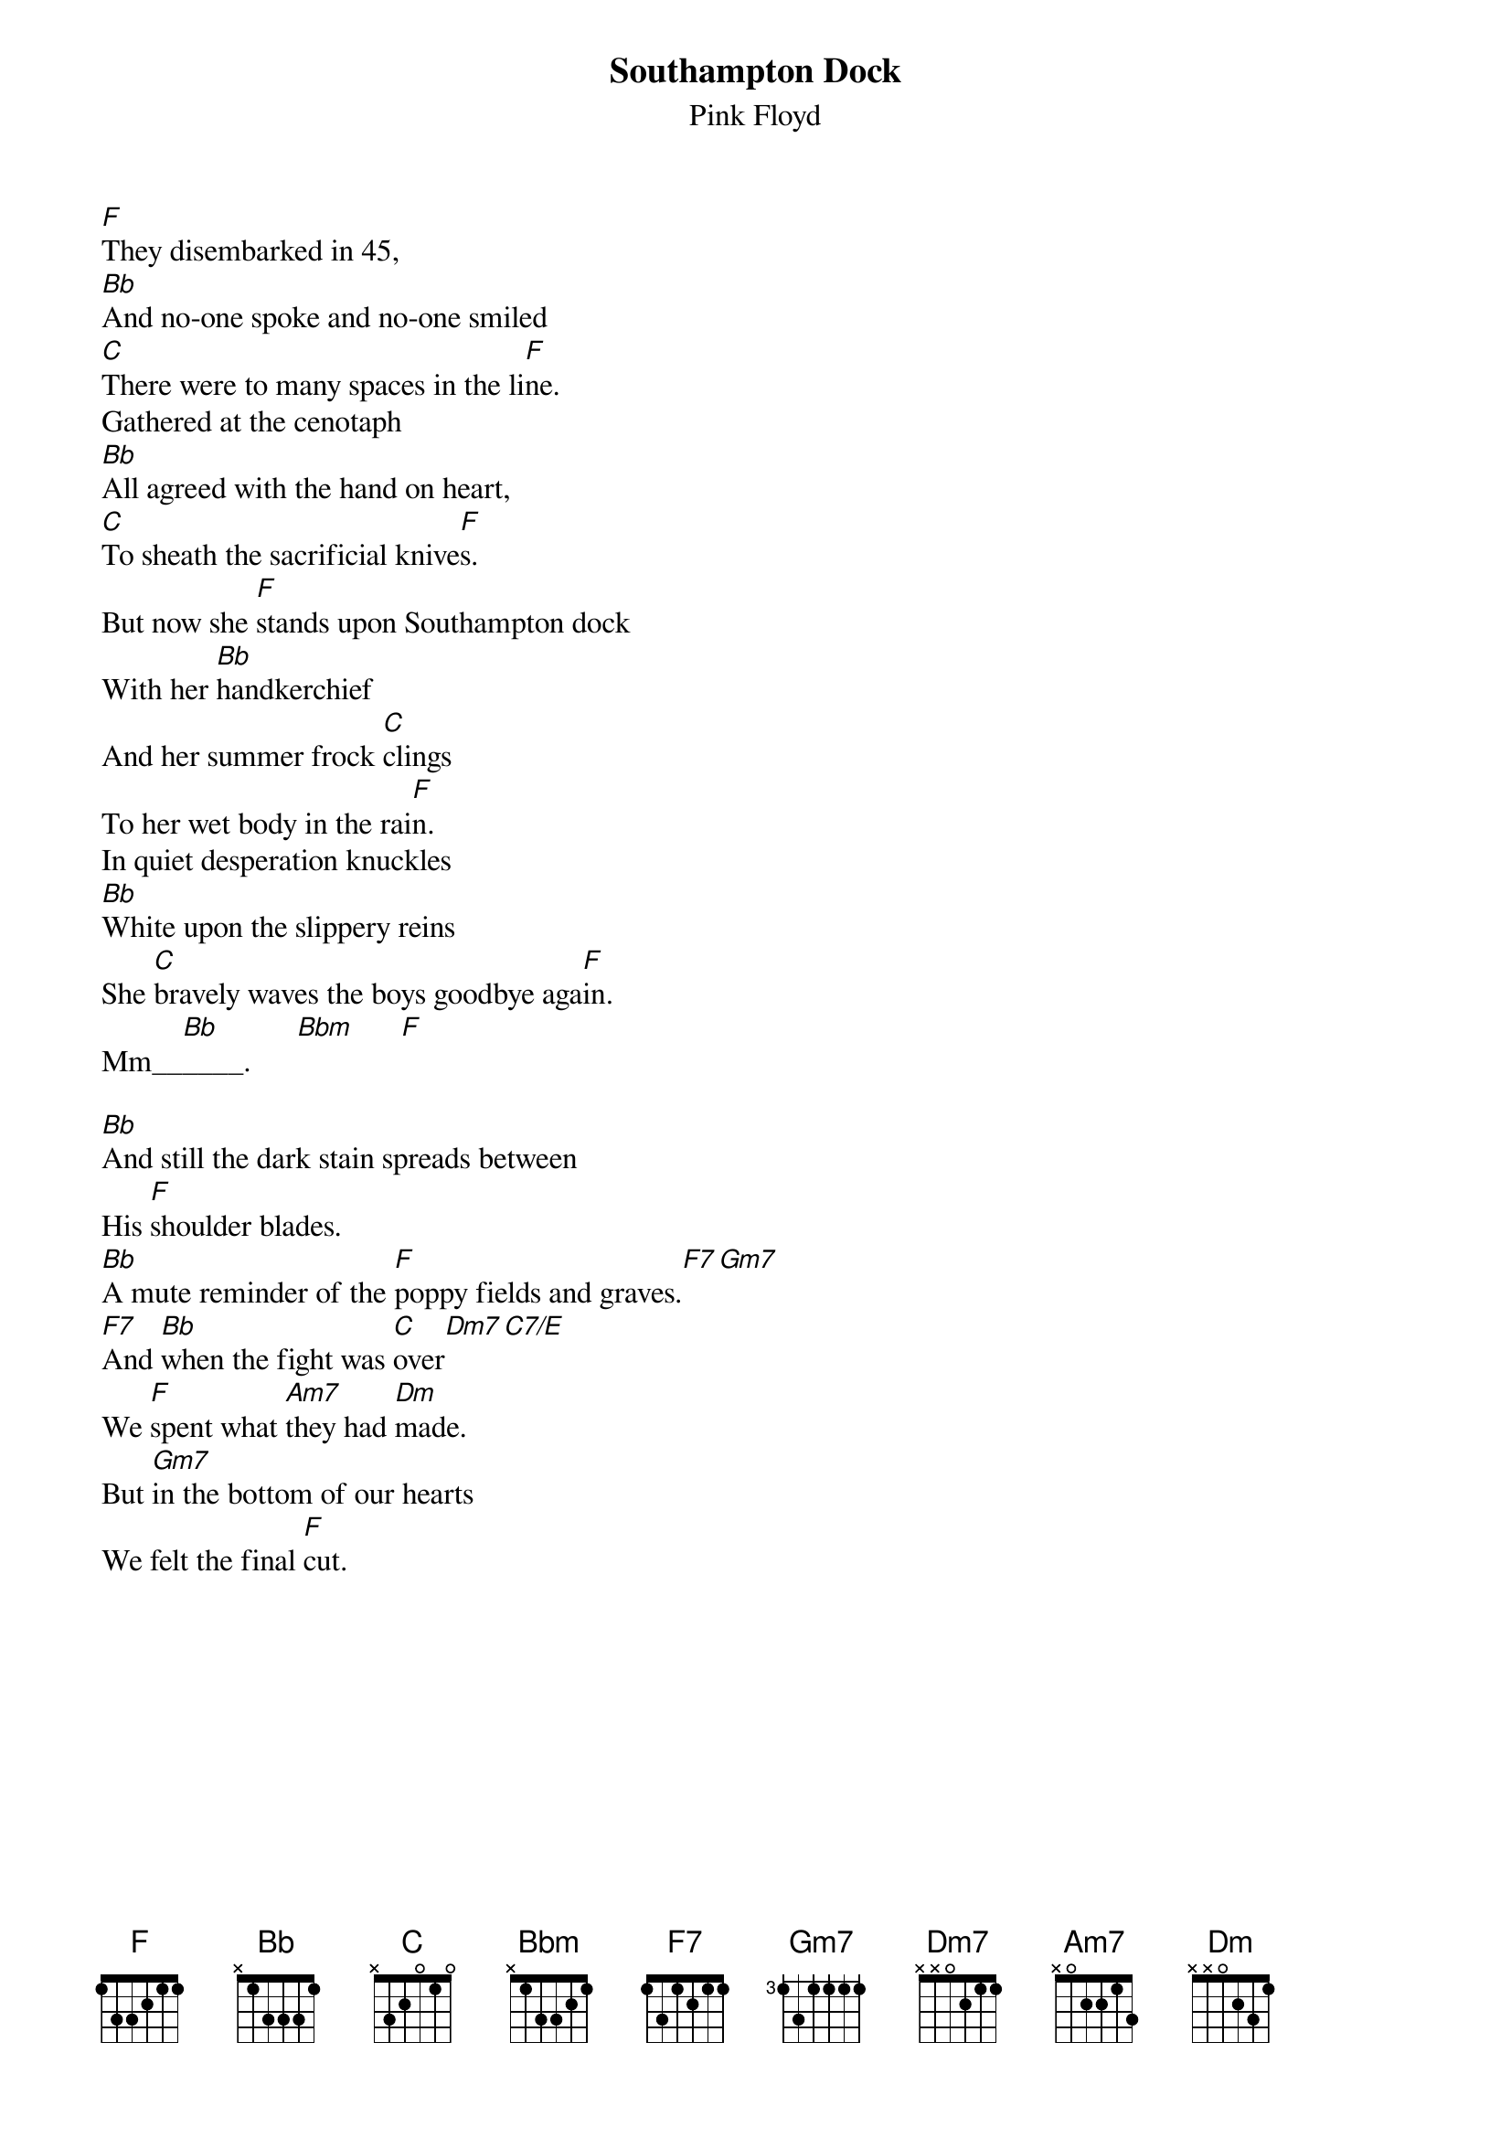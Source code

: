 # From: andrade@elm.circa.ufl.edu (Prashant Andrade)
{t:Southampton Dock}
{st:Pink Floyd}

[F]They disembarked in 45,
[Bb]And no-one spoke and no-one smiled
[C]There were to many spaces in the li[F]ne.
Gathered at the cenotaph
[Bb]All agreed with the hand on heart,
[C]To sheath the sacrificial knive[F]s.
But now she [F]stands upon Southampton dock
With her [Bb]handkerchief
And her summer frock [C]clings
To her wet body in the rai[F]n.
In quiet desperation knuckles
[Bb]White upon the slippery reins
She [C]bravely waves the boys goodbye aga[F]in.
Mm__[Bb]____.      [Bbm]      [F]  

[Bb]And still the dark stain spreads between
His [F]shoulder blades.
[Bb]A mute reminder of the [F]poppy fields and graves.[F7][Gm7]
[F7]And [Bb]when the fight was [C]over[Dm7][C7/E]
We [F]spent what [Am7]they had [Dm]made.
But [Gm7]in the bottom of our hearts
We felt the final [F]cut.
